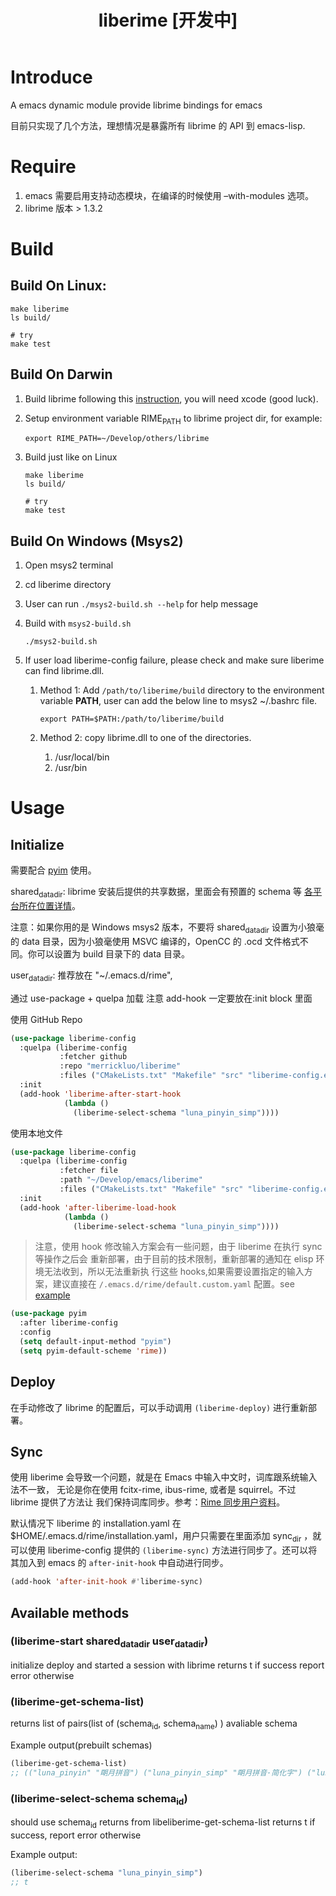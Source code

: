 #+TITLE: liberime [开发中]

* Introduce

A emacs dynamic module provide librime bindings for emacs

目前只实现了几个方法，理想情况是暴露所有 librime 的 API 到 emacs-lisp.

* Require
1. emacs 需要启用支持动态模块，在编译的时候使用 --with-modules 选项。
2. librime 版本 > 1.3.2

* Build
** Build On Linux:
#+NAME: build on linux
#+BEGIN_SRC shell
make liberime
ls build/

# try
make test
#+END_SRC

** Build On Darwin
1. Build librime following this [[https://github.com/rime/librime/blob/master/README-mac.md][instruction]], you will need xcode (good luck).
2. Setup environment variable RIME_PATH to librime project dir, for example:
   #+begin_src shell
   export RIME_PATH=~/Develop/others/librime
   #+end_src
3. Build just like on Linux
   #+NAME: build on osx
   #+BEGIN_SRC shell
   make liberime
   ls build/

   # try
   make test
   #+END_SRC

** Build On Windows (Msys2)
1. Open msys2 terminal
2. cd liberime directory
3. User can run =./msys2-build.sh --help= for help message
4. Build with =msys2-build.sh=

   #+BEGIN_SRC shell
   ./msys2-build.sh
   #+END_SRC

5. If user load liberime-config failure, please check and make sure
   liberime can find librime.dll.
   1. Method 1: Add =/path/to/liberime/build= directory to the
      environment variable *PATH*, user can add the below line to
      msys2 ~/.bashrc file.
      
      #+BEGIN_SRC shell
      export PATH=$PATH:/path/to/liberime/build
      #+END_SRC

   2. Method 2: copy librime.dll to one of the directories.
      1. /usr/local/bin
      2. /usr/bin

* Usage
** Initialize

需要配合 [[https://github.com/tumashu/pyim][pyim]] 使用。

shared_data_dir:
librime 安装后提供的共享数据，里面会有预置的 schema 等 [[https://github.com/rime/home/wiki/SharedData][各平台所在位置详情]]。

注意：如果你用的是 Windows msys2 版本，不要将 shared_data_dir 设置为小狼毫的
data 目录，因为小狼毫使用 MSVC 编译的，OpenCC 的 .ocd 文件格式不同。你可以设置为
build 目录下的 data 目录。


user_data_dir:
推荐放在 "~/.emacs.d/rime",

通过 use-package + quelpa 加载
注意 add-hook 一定要放在:init block 里面

使用 GitHub Repo
#+BEGIN_SRC emacs-lisp
(use-package liberime-config
  :quelpa (liberime-config
           :fetcher github
           :repo "merrickluo/liberime"
           :files ("CMakeLists.txt" "Makefile" "src" "liberime-config.el"))
  :init
  (add-hook 'liberime-after-start-hook
            (lambda ()
              (liberime-select-schema "luna_pinyin_simp"))))
#+END_SRC

使用本地文件
#+BEGIN_SRC emacs-lisp
(use-package liberime-config
  :quelpa (liberime-config
           :fetcher file
           :path "~/Develop/emacs/liberime"
           :files ("CMakeLists.txt" "Makefile" "src" "liberime-config.el"))
  :init
  (add-hook 'after-liberime-load-hook
            (lambda ()
              (liberime-select-schema "luna_pinyin_simp"))))
#+END_SRC

#+BEGIN_QUOTE
注意，使用 hook 修改输入方案会有一些问题，由于 liberime 在执行 sync 等操作之后会
重新部署，由于目前的技术限制，重新部署的通知在 elisp 环境无法收到，所以无法重新执
行这些 hooks,如果需要设置指定的输入方案，建议直接在
~/.emacs.d/rime/default.custom.yaml~ 配置。see [[https://gist.github.com/merrickluo/553f39c131d0eb717cd59f72c9d4b60d][example]]
#+END_QUOTE

#+NAME setup pyim
#+BEGIN_SRC emacs-lisp
(use-package pyim
  :after liberime-config
  :config
  (setq default-input-method "pyim")
  (setq pyim-default-scheme 'rime))
#+END_SRC

** Deploy
在手动修改了 librime 的配置后，可以手动调用 ~(liberime-deploy)~ 进行重新部署。

** Sync
使用 liberime 会导致一个问题，就是在 Emacs 中输入中文时，词库跟系统输入法不一致，
无论是你在使用 fcitx-rime, ibus-rime, 或者是 squirrel。不过 librime 提供了方法让
我们保持词库同步。参考：[[https://github.com/rime/home/wiki/UserGuide#%E5%90%8C%E6%AD%A5%E7%94%A8%E6%88%B6%E8%B3%87%E6%96%99][Rime 同步用户资料]]。

默认情况下 liberime 的 installation.yaml 在
$HOME/.emacs.d/rime/installation.yaml，用户只需要在里面添加 sync_dir ，就可以使用
liberime-config 提供的 ~(liberime-sync)~ 方法进行同步了。还可以将其加入到
emacs 的 ~after-init-hook~ 中自动进行同步。

#+begin_src emacs-lisp
(add-hook 'after-init-hook #'liberime-sync)
#+end_src

** Available methods

*** (liberime-start shared_data_dir user_data_dir)
initialize deploy and started a session with librime
returns t if success report error otherwise
*** (liberime-get-schema-list)
returns list of pairs(list of (schema_id, schema_name) ) avaliable schema

Example output(prebuilt schemas)
#+BEGIN_SRC emacs-lisp
(liberime-get-schema-list)
;; (("luna_pinyin" "朙月拼音") ("luna_pinyin_simp" "朙月拼音·简化字") ("luna_pinyin_fluency" "朙月拼音·語句流") ("bopomofo" "注音") ("bopomofo_tw" "注音·臺灣正體") ("cangjie5" "倉頡五代") ("stroke" "五筆畫") ("terra_pinyin" "地球拼音"))
#+END_SRC
*** (liberime-select-schema schema_id)
should use schema_id returns from libeliberime-get-schema-list
returns t if success, report error otherwise

Example output:
#+BEGIN_SRC emacs-lisp
(liberime-select-schema "luna_pinyin_simp")
;; t
#+END_SRC
